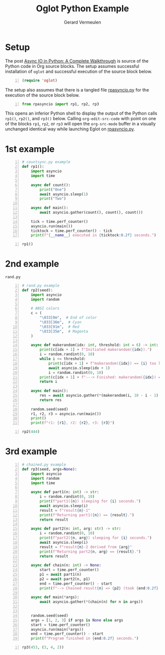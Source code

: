 #+title: Oglot Python Example
#+author: Gerard Vermeulen
#+property: header-args:python :tangle rpasyncio.py :comments link

* Setup

The post [[https://realpython.com/async-io-python/][Async IO in Python: A Complete Walkthrough]] is source of the
Python code in Org source blocks.  The setup assumes successful
installation of ~oglot~ and successful execution of the source block
below.

#+begin_src emacs-lisp -n :results silent
(require 'oglot)
#+end_src

The setup also assumes that there is a tangled file [[./rpasyncio.py][rpasyncio.py]] for
the execution of the source block below.

#+begin_src python -i -n :results silent :session :tangle no
from rpasyncio import rp1, rp2, rp3
#+end_src

This opens an inferior Python shell to display the output of the
Python calls ~rp1()~, ~rp2()~, and ~rp3()~ below.  Calling
~org-edit-src-code~ with point on one of the blocks ~rp1~, ~rp2~, or
~rp3~ will open the ~org-src-mode~ buffer in a visually unchanged
identical way while launching Eglot on [[./rpasyncio.py][rpasyncio.py]].

* 1st example

#+name: rp1
#+begin_src python -i -n :results silent :session
# countsync.py example
def rp1():
    import asyncio
    import time

    async def count():
        print("One")
        await asyncio.sleep(1)
        print("Two")

    async def main():
        await asyncio.gather(count(), count(), count())

    tick = time.perf_counter()
    asyncio.run(main())
    ticktock = time.perf_counter() - tick
    print(f"{__name__} executed in {ticktock:0.2f} seconds.")
#+end_src

#+begin_src python -i -n :results silent :session :tangle no
rp1()
#+end_src

* 2nd example

#+caption: ~rand.py~
#+name: rp2
#+begin_src python -i -n :results silent :session
# rand.py example
def rp2(seed):
    import asyncio
    import random

    # ANSI colors
    c = (
        "\033[0m",  # End of color
        "\033[36m",  # Cyan
        "\033[91m",  # Red
        "\033[35m",  # Magenta
    )

    async def makerandom(idx: int, threshold: int = 6) -> int:
        print(c[idx + 1] + f"Initiated makerandom({idx}).")
        i = random.randint(0, 10)
        while i <= threshold:
            print(c[idx + 1] + f"makerandom({idx}) == {i} too low; retrying.")
            await asyncio.sleep(idx + 1)
            i = random.randint(0, 10)
        print(c[idx + 1] + f"---> Finished: makerandom({idx}) == {i}" + c[0])
        return i

    async def main():
        res = await asyncio.gather(*(makerandom(i, 10 - i - 1) for i in range(3)))
        return res

    random.seed(seed)
    r1, r2, r3 = asyncio.run(main())
    print()
    print(f"r1: {r1}, r2: {r2}, r3: {r3}")
#+end_src

#+begin_src python -i -n :results silent :session :tangle no
rp2(444)
#+end_src

* 3rd example

#+name: rp3
#+begin_src python -i -n :results silent :session
# chained.py example
def rp3(seed, args=None):
    import asyncio
    import random
    import time

    async def part1(n: int) -> str:
        i = random.randint(0, 10)
        print(f"part1({n}) sleeping for {i} seconds.")
        await asyncio.sleep(i)
        result = f"result{n}-1"
        print(f"Returning part1({n}) == {result}.")
        return result

    async def part2(n: int, arg: str) -> str:
        i = random.randint(0, 10)
        print(f"part2({n, arg}) sleeping for {i} seconds.")
        await asyncio.sleep(i)
        result = f"result{n}-2 derived from {arg}"
        print(f"Returning part2{n, arg} == {result}.")
        return result

    async def chain(n: int) -> None:
        start = time.perf_counter()
        p1 = await part1(n)
        p2 = await part2(n, p1)
        end = time.perf_counter() - start
        print(f"--> Chained result{n} => {p2} (took {end:0.2f} seconds).")

    async def main(*args):
        await asyncio.gather(*(chain(n) for n in args))


    random.seed(seed)
    args = [1, 2, 3] if args is None else args
    start = time.perf_counter()
    asyncio.run(main(*args))
    end = time.perf_counter() - start
    print(f"Program finished in {end:0.2f} seconds.")
#+end_src

#+begin_src python -i -n :results silent :session :tangle no
rp3(453, (3, 4, 2))
#+end_src

# Local Variables:
# fill-column: 80
# org-edit-src-content-indentation: 0
# End:
